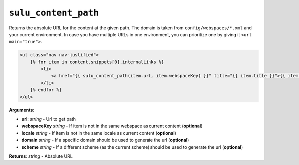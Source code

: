 ``sulu_content_path``
=====================

Returns the absolute URL for the content at the given path. The domain 
is taken from ``config/webspaces/*.xml`` and your current
environment. In case you have multiple URLs in one environment, you can
prioritize one by giving it ``<url main="true">``.

.. code-block:: jinja

    <ul class="nav nav-justified">
        {% for item in content.snippets[0].internalLinks %}
            <li>
                <a href="{{ sulu_content_path(item.url, item.webspaceKey) }}" title="{{ item.title }}">{{ item.title }}</a>
            </li>
        {% endfor %}
    </ul>

**Arguments**:

- **url**: *string* - Url to get path
- **webspaceKey** *string* - If item is not in the same webspace as current
  content (**optional**)
- **locale** *string* - If item is not in the same locale as current
  content (**optional**)
- **domain** *string* - If a specific domain should be used to generate the url
  (**optional**)
- **scheme** *string* - If a different scheme (as the current scheme) should be
  used to generate the url (**optional**)

**Returns**: *string* - Absolute URL

